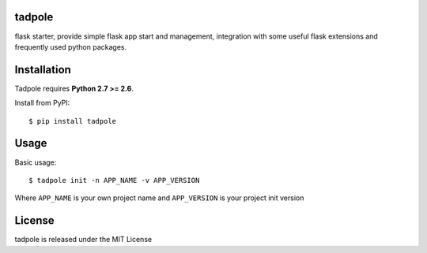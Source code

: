 tadpole
--------

flask starter, provide simple flask app start and management,
integration with some useful flask extensions and frequently
used python packages.


Installation
------------

Tadpole requires **Python 2.7 >= 2.6**.

Install from PyPI::

    $ pip install tadpole


Usage
-----

Basic usage::

    $ tadpole init -n APP_NAME -v APP_VERSION

Where ``APP_NAME`` is your own project name and ``APP_VERSION`` is your project init version


License
-------

tadpole is released under the MIT License

